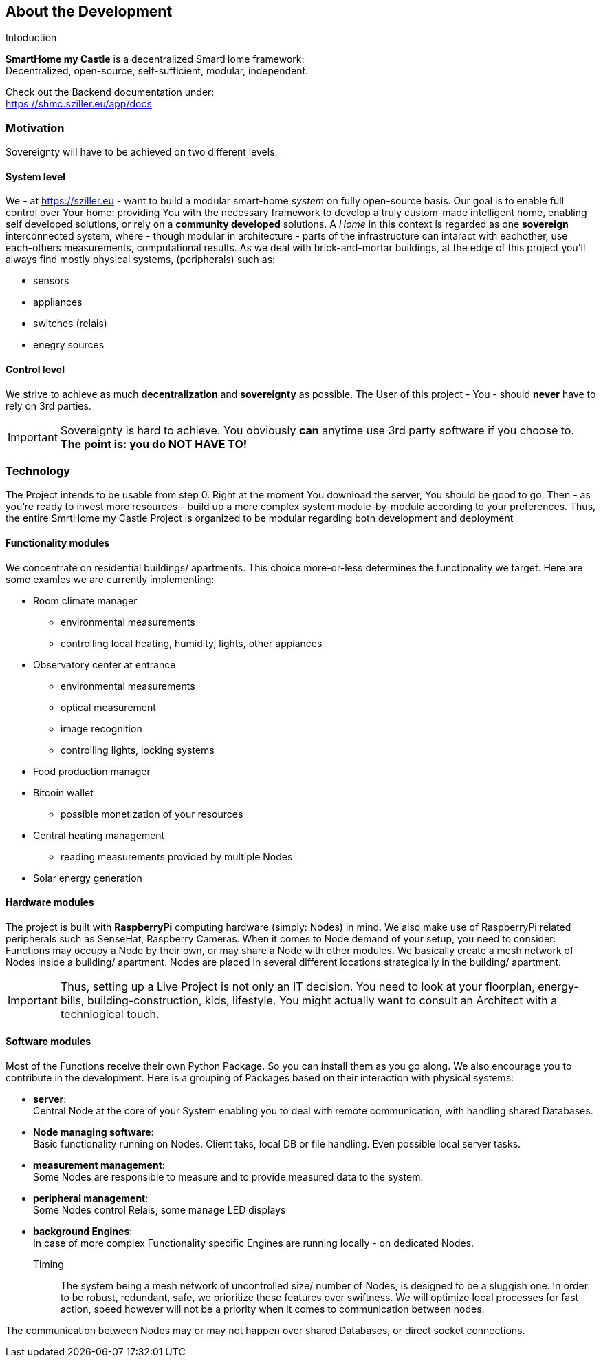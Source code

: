 == About the Development
.Intoduction
[.text-center]
****
*SmartHome my Castle* is a decentralized SmartHome framework: +
Decentralized, open-source, self-sufficient, modular, independent.

Check out the Backend documentation under: +
https://shmc.sziller.eu/app/docs[window=read-later]
****

=== Motivation
Sovereignty will have to be achieved on two different levels:

==== System level
We - at https://sziller.eu - want to build a modular smart-home _system_ on fully open-source basis. Our goal is to 
enable full control over Your home: providing You with the necessary framework to develop a truly custom-made
intelligent home, enabling self developed solutions, or rely on a *community developed* solutions.
A _Home_ in this context is regarded as one *sovereign* interconnected system, where - though modular in architecture -
parts of the infrastructure can intaract with eachother, use each-others measurements, computational results.
As we deal with brick-and-mortar buildings, at the edge of this project you'll always find mostly physical systems,
(peripherals) such as:

- sensors
- appliances
- switches (relais)
- enegry sources

==== Control level
We strive to achieve as much *decentralization* and *sovereignty* as possible. The User of this project - You -
should *never* have to rely on 3rd parties.

[IMPORTANT]
====
Sovereignty is hard to achieve. You obviously *can* anytime use 3rd party software if you choose to. +
*The point is: you do NOT HAVE TO!*
====

=== Technology
The Project intends to be usable from step 0. Right at the moment You download the server, You should be good to go.
Then - as you're ready to invest more resources - build up a more complex system module-by-module according to your
preferences.
Thus, the entire SmrtHome my Castle Project is organized to be modular regarding both development and deployment 

==== Functionality modules
We concentrate on residential buildings/ apartments. This choice more-or-less determines the functionality we target.
Here are some examles we are currently implementing:

* Room climate manager
** environmental measurements
** controlling local heating, humidity, lights, other appiances
* Observatory center at entrance
** environmental measurements
** optical measurement
** image recognition
** controlling lights, locking systems
* Food production manager
* Bitcoin wallet
** possible monetization of your resources
* Central heating management
** reading measurements provided by multiple Nodes
* Solar energy generation

==== Hardware modules
The project is built with *RaspberryPi* computing hardware (simply: Nodes) in mind.
We also make use of RaspberryPi related peripherals such as SenseHat, Raspberry Cameras.
When it comes to Node demand of your setup, you need to consider: Functions may occupy a Node by their own,
or may share a Node with other modules. We basically create a mesh network of Nodes inside a building/ apartment.
Nodes are placed in several different locations strategically in the building/ apartment. +

[IMPORTANT]
====
Thus, setting up a Live Project is not only an IT decision. You need to look at your floorplan, energy-bills,
building-construction, kids, lifestyle. You might actually want to consult an Architect with a technlogical touch.
====

==== Software modules
Most of the Functions receive their own Python Package. So you can install them as you go along.
We also encourage you to contribute in the development.
Here is a grouping of Packages based on their interaction with physical systems:

- *server*: +
Central Node at the core of your System enabling you to deal with remote communication, with handling shared Databases.

- *Node managing software*: +
Basic functionality running on Nodes. Client taks, local DB or file handling. Even possible local server tasks.

- *measurement management*: +
Some Nodes are responsible to measure and to provide measured data to the system.

- *peripheral management*: +
Some Nodes control Relais, some manage LED displays

- *background Engines*: +
In case of more complex Functionality specific Engines are running locally - on dedicated Nodes.

Timing::
The system being a mesh network of uncontrolled size/ number of Nodes, is designed to be a sluggish one.
In order to be robust, redundant, safe, we prioritize these features over swiftness. We will optimize local processes
for fast action, speed however will not be a priority when it comes to communication between nodes.

The communication between Nodes may or may not happen over shared Databases, or direct socket connections.
